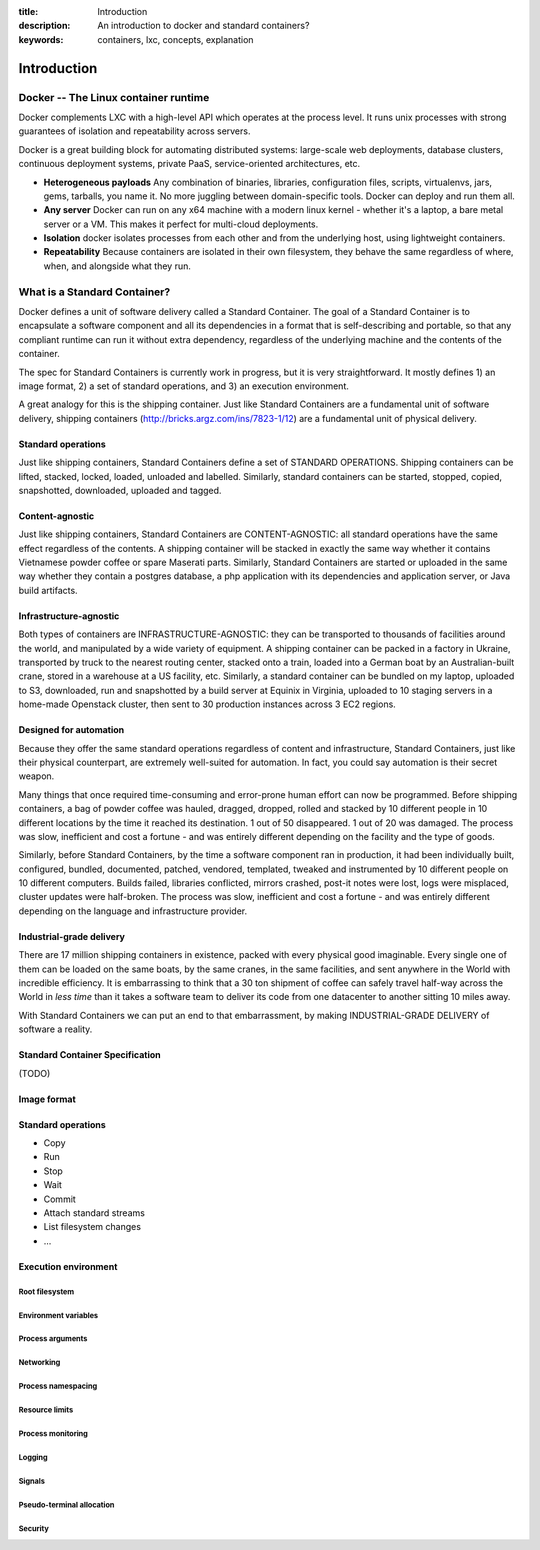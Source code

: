 :title: Introduction
:description: An introduction to docker and standard containers?
:keywords: containers, lxc, concepts, explanation

.. _introduction:

Introduction
============

Docker -- The Linux container runtime
-------------------------------------

Docker complements LXC with a high-level API which operates at the process level. It runs unix processes with strong guarantees of isolation and repeatability across servers.

Docker is a great building block for automating distributed systems: large-scale web deployments, database clusters, continuous deployment systems, private PaaS, service-oriented architectures, etc.


- **Heterogeneous payloads** Any combination of binaries, libraries, configuration files, scripts, virtualenvs, jars, gems, tarballs, you name it. No more juggling between domain-specific tools. Docker can deploy and run them all.
- **Any server** Docker can run on any x64 machine with a modern linux kernel - whether it's a laptop, a bare metal server or a VM. This makes it perfect for multi-cloud deployments.
- **Isolation** docker isolates processes from each other and from the underlying host, using lightweight containers.
- **Repeatability** Because containers are isolated in their own filesystem, they behave the same regardless of where, when, and alongside what they run.

.. image:: concepts/images/lego_docker.jpg


What is a Standard Container?
-----------------------------

Docker defines a unit of software delivery called a Standard Container. The goal of a Standard Container is to encapsulate a software component and all its dependencies in
a format that is self-describing and portable, so that any compliant runtime can run it without extra dependency, regardless of the underlying machine and the contents of the container.

The spec for Standard Containers is currently work in progress, but it is very straightforward. It mostly defines 1) an image format, 2) a set of standard operations, and 3) an execution environment.

A great analogy for this is the shipping container. Just like Standard Containers are a fundamental unit of software delivery, shipping containers (http://bricks.argz.com/ins/7823-1/12) are a fundamental unit of physical delivery.

Standard operations
~~~~~~~~~~~~~~~~~~~

Just like shipping containers, Standard Containers define a set of STANDARD OPERATIONS. Shipping containers can be lifted, stacked, locked, loaded, unloaded and labelled. Similarly, standard containers can be started, stopped, copied, snapshotted, downloaded, uploaded and tagged.


Content-agnostic
~~~~~~~~~~~~~~~~~~~

Just like shipping containers, Standard Containers are CONTENT-AGNOSTIC: all standard operations have the same effect regardless of the contents. A shipping container will be stacked in exactly the same way whether it contains Vietnamese powder coffee or spare Maserati parts. Similarly, Standard Containers are started or uploaded in the same way whether they contain a postgres database, a php application with its dependencies and application server, or Java build artifacts.


Infrastructure-agnostic
~~~~~~~~~~~~~~~~~~~~~~~~~~

Both types of containers are INFRASTRUCTURE-AGNOSTIC: they can be transported to thousands of facilities around the world, and manipulated by a wide variety of equipment. A shipping container can be packed in a factory in Ukraine, transported by truck to the nearest routing center, stacked onto a train, loaded into a German boat by an Australian-built crane, stored in a warehouse at a US facility, etc. Similarly, a standard container can be bundled on my laptop, uploaded to S3, downloaded, run and snapshotted by a build server at Equinix in Virginia, uploaded to 10 staging servers in a home-made Openstack cluster, then sent to 30 production instances across 3 EC2 regions.


Designed for automation
~~~~~~~~~~~~~~~~~~~~~~~~~~

Because they offer the same standard operations regardless of content and infrastructure, Standard Containers, just like their physical counterpart, are extremely well-suited for automation. In fact, you could say automation is their secret weapon.

Many things that once required time-consuming and error-prone human effort can now be programmed. Before shipping containers, a bag of powder coffee was hauled, dragged, dropped, rolled and stacked by 10 different people in 10 different locations by the time it reached its destination. 1 out of 50 disappeared. 1 out of 20 was damaged. The process was slow, inefficient and cost a fortune - and was entirely different depending on the facility and the type of goods.

Similarly, before Standard Containers, by the time a software component ran in production, it had been individually built, configured, bundled, documented, patched, vendored, templated, tweaked and instrumented by 10 different people on 10 different computers. Builds failed, libraries conflicted, mirrors crashed, post-it notes were lost, logs were misplaced, cluster updates were half-broken. The process was slow, inefficient and cost a fortune - and was entirely different depending on the language and infrastructure provider.


Industrial-grade delivery
~~~~~~~~~~~~~~~~~~~~~~~~~~

There are 17 million shipping containers in existence, packed with every physical good imaginable. Every single one of them can be loaded on the same boats, by the same cranes, in the same facilities, and sent anywhere in the World with incredible efficiency. It is embarrassing to think that a 30 ton shipment of coffee can safely travel half-way across the World in *less time* than it takes a software team to deliver its code from one datacenter to another sitting 10 miles away.

With Standard Containers we can put an end to that embarrassment, by making INDUSTRIAL-GRADE DELIVERY of software a reality.


Standard Container Specification
~~~~~~~~~~~~~~~~~~~~~~~~~~~~~~~~

(TODO)

Image format
~~~~~~~~~~~~

Standard operations
~~~~~~~~~~~~~~~~~~~

-  Copy
-  Run
-  Stop
-  Wait
-  Commit
-  Attach standard streams
-  List filesystem changes
-  ...

Execution environment
~~~~~~~~~~~~~~~~~~~~~

Root filesystem
^^^^^^^^^^^^^^^

Environment variables
^^^^^^^^^^^^^^^^^^^^^

Process arguments
^^^^^^^^^^^^^^^^^

Networking
^^^^^^^^^^

Process namespacing
^^^^^^^^^^^^^^^^^^^

Resource limits
^^^^^^^^^^^^^^^

Process monitoring
^^^^^^^^^^^^^^^^^^

Logging
^^^^^^^

Signals
^^^^^^^

Pseudo-terminal allocation
^^^^^^^^^^^^^^^^^^^^^^^^^^

Security
^^^^^^^^


